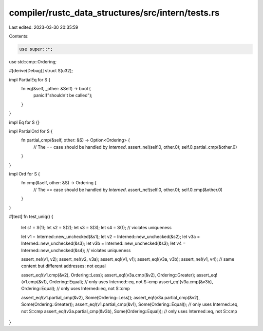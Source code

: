 compiler/rustc_data_structures/src/intern/tests.rs
==================================================

Last edited: 2023-03-30 20:35:59

Contents:

.. code-block:: rs

    use super::*;
use std::cmp::Ordering;

#[derive(Debug)]
struct S(u32);

impl PartialEq for S {
    fn eq(&self, _other: &Self) -> bool {
        panic!("shouldn't be called");
    }
}

impl Eq for S {}

impl PartialOrd for S {
    fn partial_cmp(&self, other: &S) -> Option<Ordering> {
        // The `==` case should be handled by `Interned`.
        assert_ne!(self.0, other.0);
        self.0.partial_cmp(&other.0)
    }
}

impl Ord for S {
    fn cmp(&self, other: &S) -> Ordering {
        // The `==` case should be handled by `Interned`.
        assert_ne!(self.0, other.0);
        self.0.cmp(&other.0)
    }
}

#[test]
fn test_uniq() {
    let s1 = S(1);
    let s2 = S(2);
    let s3 = S(3);
    let s4 = S(1); // violates uniqueness

    let v1 = Interned::new_unchecked(&s1);
    let v2 = Interned::new_unchecked(&s2);
    let v3a = Interned::new_unchecked(&s3);
    let v3b = Interned::new_unchecked(&s3);
    let v4 = Interned::new_unchecked(&s4); // violates uniqueness

    assert_ne!(v1, v2);
    assert_ne!(v2, v3a);
    assert_eq!(v1, v1);
    assert_eq!(v3a, v3b);
    assert_ne!(v1, v4); // same content but different addresses: not equal

    assert_eq!(v1.cmp(&v2), Ordering::Less);
    assert_eq!(v3a.cmp(&v2), Ordering::Greater);
    assert_eq!(v1.cmp(&v1), Ordering::Equal); // only uses Interned::eq, not S::cmp
    assert_eq!(v3a.cmp(&v3b), Ordering::Equal); // only uses Interned::eq, not S::cmp

    assert_eq!(v1.partial_cmp(&v2), Some(Ordering::Less));
    assert_eq!(v3a.partial_cmp(&v2), Some(Ordering::Greater));
    assert_eq!(v1.partial_cmp(&v1), Some(Ordering::Equal)); // only uses Interned::eq, not S::cmp
    assert_eq!(v3a.partial_cmp(&v3b), Some(Ordering::Equal)); // only uses Interned::eq, not S::cmp
}


